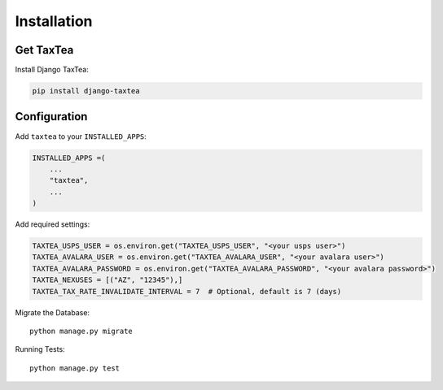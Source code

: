 ============
Installation
============

Get TaxTea
---------------------

Install Django TaxTea:

.. code-block:: bash

    pip install django-taxtea

Configuration
---------------

Add ``taxtea`` to your ``INSTALLED_APPS``:

.. code-block:: python

    INSTALLED_APPS =(
        ...
        "taxtea",
        ...
    )


Add required settings:

.. code-block:: python

    TAXTEA_USPS_USER = os.environ.get("TAXTEA_USPS_USER", "<your usps user>")
    TAXTEA_AVALARA_USER = os.environ.get("TAXTEA_AVALARA_USER", "<your avalara user>")
    TAXTEA_AVALARA_PASSWORD = os.environ.get("TAXTEA_AVALARA_PASSWORD", "<your avalara password>")
    TAXTEA_NEXUSES = [("AZ", "12345"),] 
    TAXTEA_TAX_RATE_INVALIDATE_INTERVAL = 7  # Optional, default is 7 (days)

Migrate the Database::

    python manage.py migrate

Running Tests::

    python manage.py test
